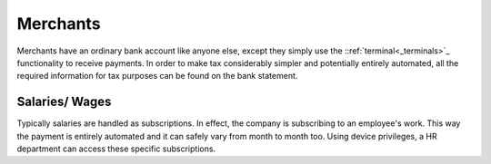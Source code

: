 Merchants
=========

Merchants have an ordinary bank account like anyone else, except they simply use the ::ref:`terminal<_terminals>`_ functionality to receive payments. In order to make tax considerably simpler and potentially entirely automated, all the required information for tax purposes can be found on the bank statement.

Salaries/ Wages
---------------

Typically salaries are handled as subscriptions. In effect, the company is subscribing to an employee's work. This way the payment is entirely automated and it can safely vary from month to month too. Using device privileges, a HR department can access these specific subscriptions.
